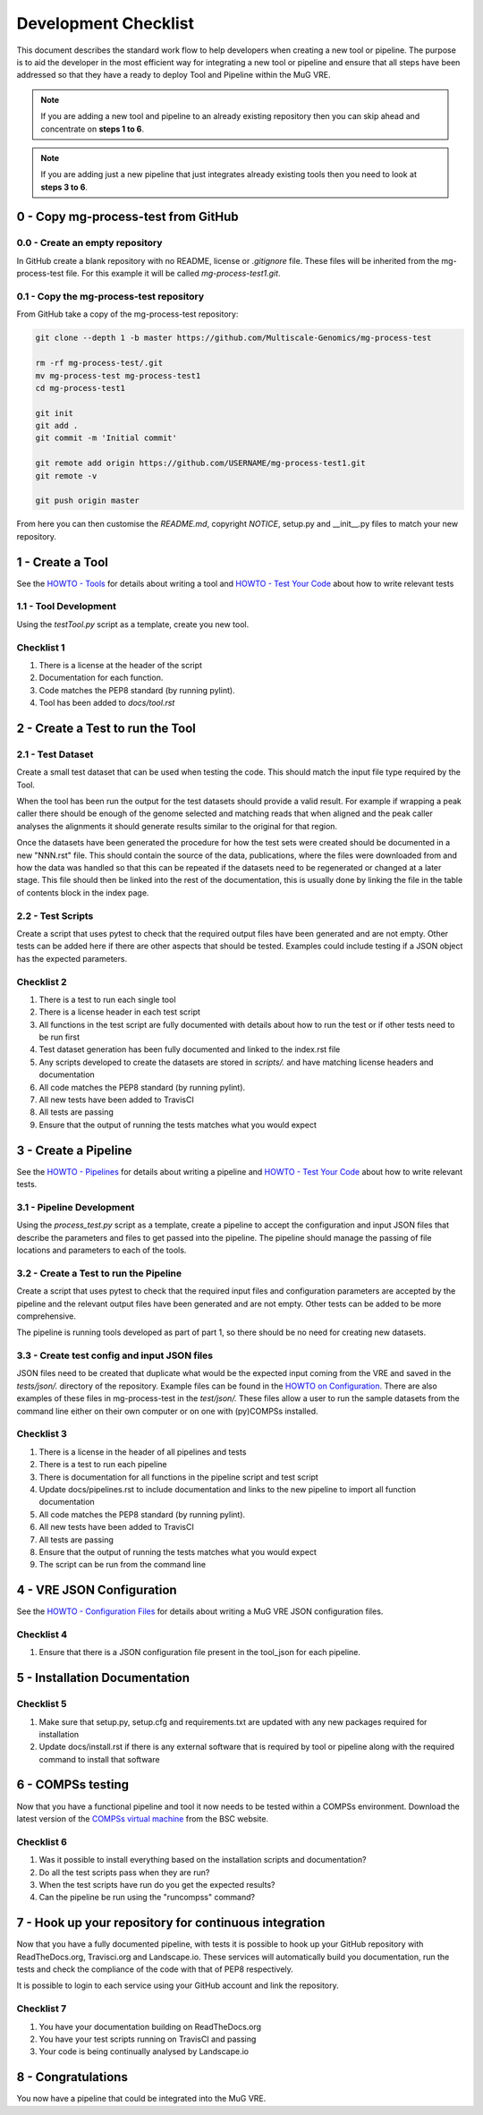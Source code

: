 .. See the NOTICE file distributed with this work for additional information
   regarding copyright ownership.

   Licensed under the Apache License, Version 2.0 (the "License");
   you may not use this file except in compliance with the License.
   You may obtain a copy of the License at

       http://www.apache.org/licenses/LICENSE-2.0

   Unless required by applicable law or agreed to in writing, software
   distributed under the License is distributed on an "AS IS" BASIS,
   WITHOUT WARRANTIES OR CONDITIONS OF ANY KIND, either express or implied.
   See the License for the specific language governing permissions and
   limitations under the License.

Development Checklist
=====================

This document describes the standard work flow to help developers when creating a new tool or pipeline. The purpose is to aid the developer in the most efficient way for integrating a new tool or pipeline and ensure that all steps have been addressed so that they have a ready to deploy Tool and Pipeline within the MuG VRE.

.. note::  If you are adding a new tool and pipeline to an already existing repository then you can skip ahead and concentrate on **steps 1 to 6**.

.. note::  If you are adding just a new pipeline that just integrates already existing tools then you need to look at **steps 3 to 6**.

0 - Copy mg-process-test from GitHub
------------------------------------

0.0 - Create an empty repository
^^^^^^^^^^^^^^^^^^^^^^^^^^^^^^^^

In GitHub create a blank repository with no README, license or `.gitignore` file. These files will be inherited from the mg-process-test file. For this example it will be called `mg-process-test1.git`.


0.1 - Copy the mg-process-test repository
^^^^^^^^^^^^^^^^^^^^^^^^^^^^^^^^^^^^^^^^^

From GitHub take a copy of the mg-process-test repository:

.. code-block:: none

   git clone --depth 1 -b master https://github.com/Multiscale-Genomics/mg-process-test

   rm -rf mg-process-test/.git
   mv mg-process-test mg-process-test1
   cd mg-process-test1

   git init
   git add .
   git commit -m 'Initial commit'

   git remote add origin https://github.com/USERNAME/mg-process-test1.git
   git remote -v

   git push origin master

From here you can then customise the `README.md`, copyright `NOTICE`, setup.py and __init__.py files to match your new repository.

1 - Create a Tool
-----------------

See the `HOWTO - Tools <howto_tool.html>`_ for details about writing a tool and `HOWTO - Test Your Code <howto_testing.html>`_ about how to write relevant tests

1.1 - Tool Development
^^^^^^^^^^^^^^^^^^^^^^

Using the `testTool.py` script as a template, create you new tool.

Checklist 1
^^^^^^^^^^^

#. There is a license at the header of the script
#. Documentation for each function.
#. Code matches the PEP8 standard (by running pylint).
#. Tool has been added to `docs/tool.rst`


2 - Create a Test to run the Tool
---------------------------------

2.1 - Test Dataset
^^^^^^^^^^^^^^^^^^

Create a small test dataset that can be used when testing the code. This should match the input file type required by the Tool.

When the tool has been run the output for the test datasets should provide a valid result. For example if wrapping a peak caller there should be enough of the genome selected and matching reads that when aligned and the peak caller analyses the alignments it should generate results similar to the original for that region.

Once the datasets have been generated the procedure for how the test sets were created should be documented in a new "NNN.rst" file. This should contain the source of the data, publications, where the files were downloaded from and how the data was handled so that this can be repeated if the datasets need to be regenerated or changed at a later stage. This file should then be linked into the rest of the documentation, this is usually done by linking the file in the table of contents block in the index page.

2.2 - Test Scripts
^^^^^^^^^^^^^^^^^^

Create a script that uses pytest to check that the required output files have been generated and are not empty. Other tests can be added here if there are other aspects that should be tested. Examples could include testing if a JSON object has the expected parameters.

Checklist 2
^^^^^^^^^^^

#. There is a test to run each single tool
#. There is a license header in each test script
#. All functions in the test script are fully documented with details about how to run the test or if other tests need to be run first
#. Test dataset generation has been fully documented and linked to the index.rst file
#. Any scripts developed to create the datasets are stored in `scripts/.` and have matching license headers and documentation
#. All code matches the PEP8 standard (by running pylint).
#. All new tests have been added to TravisCI
#. All tests are passing
#. Ensure that the output of running the tests matches what you would expect


3 - Create a Pipeline
---------------------

See the `HOWTO - Pipelines <howto_pipeline.html>`_ for details about writing a pipeline and `HOWTO - Test Your Code <howto_testing.html>`_ about how to write relevant tests.

3.1 - Pipeline Development
^^^^^^^^^^^^^^^^^^^^^^^^^^

Using the `process_test.py` script as a template, create a pipeline to accept the configuration and input JSON files that describe the parameters and files to get passed into the pipeline. The pipeline should manage the passing of file locations and parameters to each of the tools.


3.2 - Create a Test to run the Pipeline
^^^^^^^^^^^^^^^^^^^^^^^^^^^^^^^^^^^^^^^

Create a script that uses pytest to check that the required input files and configuration parameters are accepted by the pipeline and the relevant output files have been generated and are not empty. Other tests can be added to be more comprehensive.

The pipeline is running tools developed as part of part 1, so there should be no need for creating new datasets.

3.3 - Create test config and input JSON files
^^^^^^^^^^^^^^^^^^^^^^^^^^^^^^^^^^^^^^^^^^^^^

JSON files need to be created that duplicate what would be the expected input coming from the VRE and saved in the `tests/json/.` directory of the repository. Example files can be found in the `HOWTO on Configuration <howto_config.html>`_. There are also examples of these files in mg-process-test in the `test/json/.` These files allow a user to run the sample datasets from the command line either on their own computer or on one with (py)COMPSs installed.

Checklist 3
^^^^^^^^^^^

#. There is a license in the header of all pipelines and tests
#. There is a test to run each pipeline
#. There is documentation for all functions in the pipeline script and test script
#. Update docs/pipelines.rst to include documentation and links to the new pipeline to import all function documentation
#. All code matches the PEP8 standard (by running pylint).
#. All new tests have been added to TravisCI
#. All tests are passing
#. Ensure that the output of running the tests matches what you would expect
#. The script can be run from the command line


4 - VRE JSON Configuration
--------------------------

See the `HOWTO - Configuration Files <howto_config.html>`_ for details about writing a MuG VRE JSON configuration files.

Checklist 4
^^^^^^^^^^^

#. Ensure that there is a JSON configuration file present in the tool_json for each pipeline.


5 - Installation Documentation
------------------------------

Checklist 5
^^^^^^^^^^^

#. Make sure that setup.py, setup.cfg and requirements.txt are updated with any new packages required for installation
#. Update docs/install.rst if there is any external software that is required by tool or pipeline along with the required command to install that software


6 - COMPSs testing
------------------

Now that you have a functional pipeline and tool it now needs to be tested within a COMPSs environment. Download the latest version of the `COMPSs virtual machine <https://www.bsc.es/research-and-development/software-and-apps/software-list/comp-superscalar/>`_ from the BSC website.

Checklist 6
^^^^^^^^^^^

#. Was it possible to install everything based on the installation scripts and documentation?
#. Do all the test scripts pass when they are run?
#. When the test scripts have run do you get the expected results?
#. Can the pipeline be run using the "runcompss" command?


7 - Hook up your repository for continuous integration
------------------------------------------------------

Now that you have a fully documented pipeline, with tests it is possible to hook up your GitHub repository with ReadTheDocs.org, Travisci.org and Landscape.io. These services will automatically build you documentation, run the tests and check the compliance of the code with that of PEP8 respectively.

It is possible to login to each service using your GitHub account and link the repository.

Checklist 7
^^^^^^^^^^^

#. You have your documentation building on ReadTheDocs.org
#. You have your test scripts running on TravisCI and passing
#. Your code is being continually analysed by Landscape.io


8 - Congratulations
-------------------

You now have a pipeline that could be integrated into the MuG VRE.